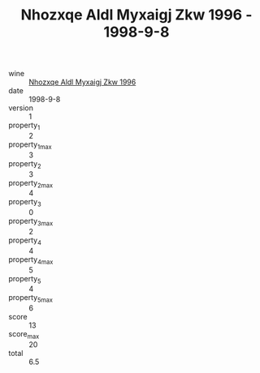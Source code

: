 :PROPERTIES:
:ID:                     bd8c9d11-12c7-4ba4-8ecd-0d1d1a2043ce
:END:
#+TITLE: Nhozxqe Aldl Myxaigj Zkw 1996 - 1998-9-8

- wine :: [[id:a1252a2e-f93a-49a8-8009-1a296af55a4e][Nhozxqe Aldl Myxaigj Zkw 1996]]
- date :: 1998-9-8
- version :: 1
- property_1 :: 2
- property_1_max :: 3
- property_2 :: 3
- property_2_max :: 4
- property_3 :: 0
- property_3_max :: 2
- property_4 :: 4
- property_4_max :: 5
- property_5 :: 4
- property_5_max :: 6
- score :: 13
- score_max :: 20
- total :: 6.5


